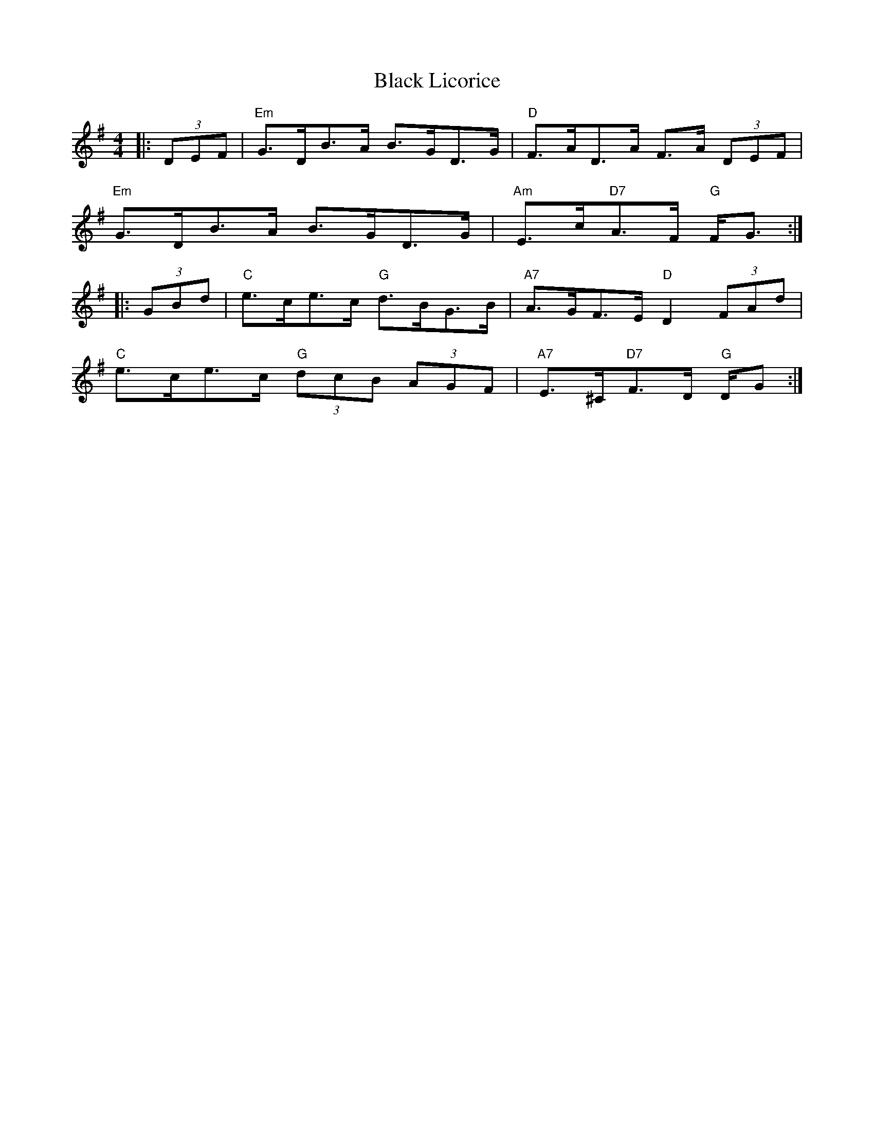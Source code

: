 X: 3845
T: Black Licorice
R: hornpipe
M: 4/4
K: Gmajor
|:(3DEF|"Em" G>DB>A B>GD>G|"D" F>AD>A F>A (3DEF|
"Em" G>DB>A B>GD>G|"Am"E>c"D7"A>F "G"F<G:|
|:(3GBd|"C"e>ce>c "G"d>BG>B|"A7"A>GF>E "D"D2 (3FAd|
"C"e>ce>c "G"(3dcB (3AGF|"A7"E>^C"D7"F>D "G"D/G>:|

